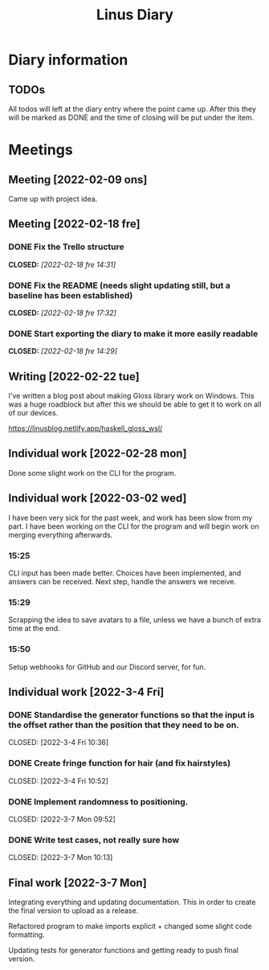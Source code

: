#+OPTIONS: p:t
#+TITLE: Linus Diary

* Diary information
** TODOs
All todos will left at the diary entry where the point came up.
After this they will be marked as DONE and the time of closing will be put under the item.


* Meetings
** Meeting [2022-02-09 ons]
Came up with project idea.

** Meeting [2022-02-18 fre]
*** DONE Fix the Trello structure
CLOSED: [2022-02-18 fre 14:31]
*** DONE Fix the README (needs slight updating still, but a baseline has been established)
CLOSED: [2022-02-18 fre 17:32]
*** DONE Start exporting the diary to make it more easily readable
CLOSED: [2022-02-18 fre 14:29]

** Writing [2022-02-22 tue]
I've written a blog post about making Gloss library work on Windows. This was a huge roadblock
but after this we should be able to get it to work on all of our devices.

https://linusblog.netlify.app/haskell_gloss_wsl/

** Individual work [2022-02-28 mon]
Done some slight work on the CLI for the program.

** Individual work [2022-03-02 wed]
I have been very sick for the past week, and work has been slow from my part.
I have been working on the CLI for the program and will begin work on merging everything afterwards.

*** 15:25
CLI input has been made better. Choices have been implemented, and answers can be received.
Next step, handle the answers we receive.

*** 15:29
Scrapping the idea to save avatars to a file, unless we have a bunch of extra time at the end.

*** 15:50
Setup webhooks for GitHub and our Discord server, for fun.

** Individual work [2022-3-4 Fri] 
*** DONE Standardise the generator functions so that the input is the offset rather than the position that they need to be on.
CLOSED: [2022-3-4 Fri 10:36] 

*** DONE Create fringe function for hair (and fix hairstyles)
CLOSED: [2022-3-4 Fri 10:52] 

*** DONE Implement randomness to positioning.
CLOSED: [2022-3-7 Mon 09:52] 

*** DONE Write test cases, not really sure how
CLOSED: [2022-3-7 Mon 10:13] 

** Final work [2022-3-7 Mon]
Integrating everything and updating documentation. 
This in order to create the final version to upload as a release.

Refactored program to make imports explicit + changed some slight code formatting.

Updating tests for generator functions and getting ready to push final version.